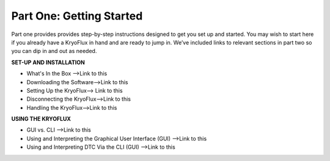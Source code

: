 .. Part One - Getting Started:

==================
Part One: Getting Started
==================

Part one provides provides step-by-step instructions designed to get you set up and started. You may wish to start here if you already have a KryoFlux in hand and are ready to jump in. We’ve included links to relevant sections in part two so you can dip in and out as needed.

**SET-UP AND INSTALLATION**

* What's In the Box -->Link to this
* Downloading the Software-->Link to this
* Setting Up the KryoFlux--> Link to this
* Disconnecting the KryoFlux-->Link to this
* Handling the KryoFlux-->Link to this


**USING THE KRYOFLUX**

* GUI vs. CLI -->Link to this
* Using and Interpreting the Graphical User Interface (GUI) -->Link to this
* Using and Interpreting DTC Via the CLI (GUI) -->Link to this
